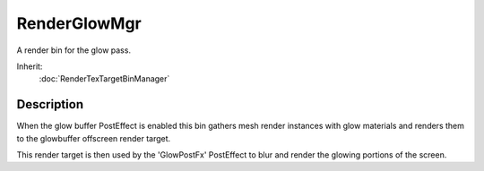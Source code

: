 RenderGlowMgr
=============

A render bin for the glow pass.

Inherit:
	:doc:`RenderTexTargetBinManager`

Description
-----------

When the glow buffer PostEffect is enabled this bin gathers mesh render instances with glow materials and renders them to the glowbuffer offscreen render target.

This render target is then used by the 'GlowPostFx' PostEffect to blur and render the glowing portions of the screen.

